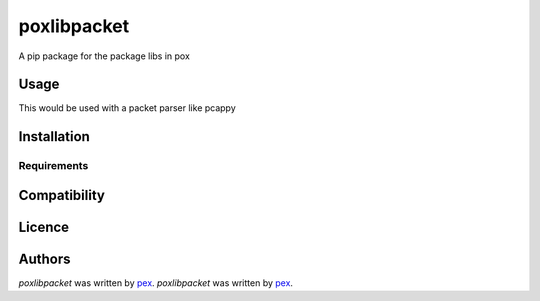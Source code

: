 poxlibpacket
============


A pip package for the package libs in pox

Usage
-----

This would be used with a packet parser like pcappy

Installation
------------


Requirements
^^^^^^^^^^^^

Compatibility
-------------

Licence
-------

Authors
-------

`poxlibpacket` was written by `pex <pexnet0@gmail.com>`_.
`poxlibpacket` was written by `pex <pexnet0@gmail.com>`_.
